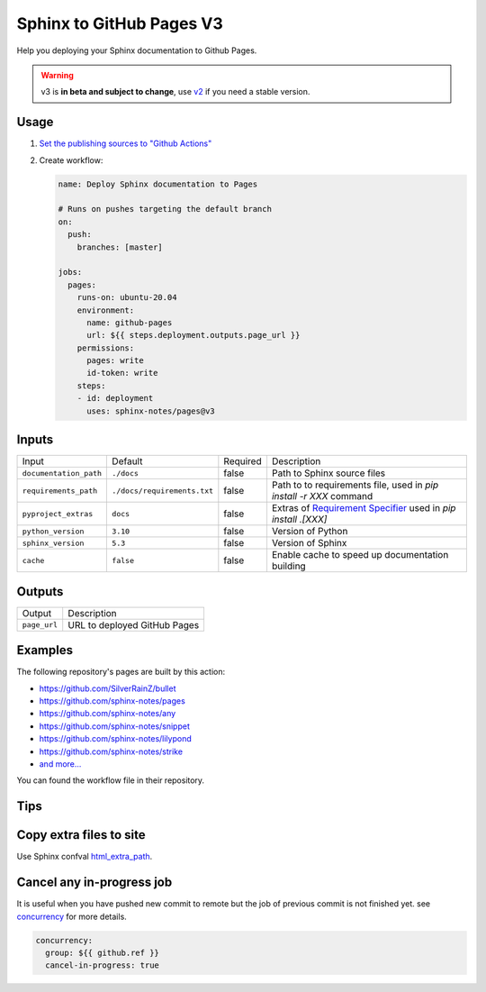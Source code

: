 =========================
Sphinx to GitHub Pages V3
=========================

.. image:: https://img.shields.io/github/stars/sphinx-notes/pages.svg?style=social&label=Star&maxAge=2592000
   :target: https://github.com/sphinx-notes/pages

Help you deploying your Sphinx documentation to Github Pages.

.. warning:: v3 is **in beta and subject to change**, use v2__ if you need a stable version.

__ https://github.com/sphinx-notes/pages/tree/v2

Usage
=====

1. `Set the publishing sources to "Github Actions"`__
2. Create workflow:

   .. code-block:: yaml

      name: Deploy Sphinx documentation to Pages

      # Runs on pushes targeting the default branch
      on:
        push:
          branches: [master]

      jobs:
        pages:
          runs-on: ubuntu-20.04
          environment:
            name: github-pages
            url: ${{ steps.deployment.outputs.page_url }}
          permissions:
            pages: write
            id-token: write
          steps:
          - id: deployment
            uses: sphinx-notes/pages@v3

__ https://docs.github.com/en/pages/getting-started-with-github-pages/configuring-a-publishing-source-for-your-github-pages-site#publishing-with-a-custom-github-actions-workflow

Inputs
======

======================= ============================ ======== ====================================
Input                   Default                      Required Description
----------------------- ---------------------------- -------- ------------------------------------
``documentation_path``  ``./docs``                   false    Path to Sphinx source files
``requirements_path``   ``./docs/requirements.txt``  false    Path to to requirements file,
                                                              used in `pip install -r XXX` command
``pyproject_extras``    ``docs``                     false    Extras of `Requirement Specifier`__
                                                              used in `pip install .[XXX]`
``python_version``      ``3.10``                     false    Version of Python
``sphinx_version``      ``5.3``                      false    Version of Sphinx
``cache``               ``false``                    false    Enable cache to speed up
                                                              documentation building
======================= ============================ ======== ====================================

__ https://pip.pypa.io/en/stable/reference/requirement-specifiers/#overview

Outputs
=======

======================= ============================
Output                  Description
----------------------- ----------------------------
``page_url``            URL to deployed GitHub Pages
======================= ============================

Examples
========

The following repository's pages are built by this action:

- https://github.com/SilverRainZ/bullet
- https://github.com/sphinx-notes/pages
- https://github.com/sphinx-notes/any
- https://github.com/sphinx-notes/snippet
- https://github.com/sphinx-notes/lilypond
- https://github.com/sphinx-notes/strike
- `and more...`__

__ https://github.com/sphinx-notes/pages/network/dependents

You can found the workflow file in their repository.

Tips
====

Copy extra files to site
========================

Use Sphinx confval html_extra_path__.

__ https://www.sphinx-doc.org/en/master/usage/configuration.html#confval-html_extra_path

Cancel any in-progress job
==========================

It is useful when you have pushed new commit to remote but the job of previous 
commit is not finished yet. see concurrency__ for more details.

.. code-block:: yaml

   concurrency:
     group: ${{ github.ref }}
     cancel-in-progress: true

__ https://docs.github.com/en/actions/using-workflows/workflow-syntax-for-github-actions#concurrency
